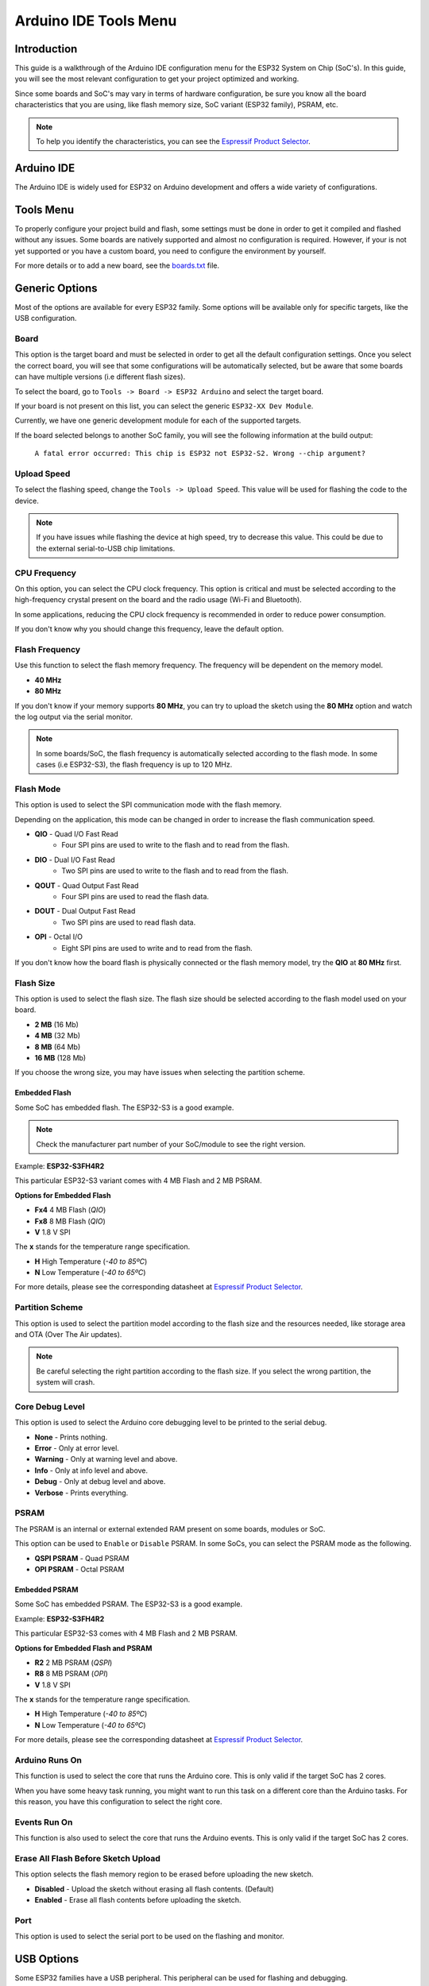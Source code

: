 ######################
Arduino IDE Tools Menu
######################

Introduction
------------

This guide is a walkthrough of the Arduino IDE configuration menu for the ESP32 System on Chip (SoC's). In this guide, you will see the most relevant configuration
to get your project optimized and working.

Since some boards and SoC's may vary in terms of hardware configuration, be sure you know all the board characteristics that you are using, like flash memory size, SoC variant (ESP32 family), PSRAM, etc.

.. note:: To help you identify the characteristics, you can see the `Espressif Product Selector`_.

Arduino IDE
-----------

The Arduino IDE is widely used for ESP32 on Arduino development and offers a wide variety of configurations.

Tools Menu
----------

To properly configure your project build and flash, some settings must be done in order to get it compiled and flashed without any issues.
Some boards are natively supported and almost no configuration is required. However, if your is not yet supported or you have a custom board, you need to configure the environment by yourself.

For more details or to add a new board, see the `boards.txt`_ file.

Generic Options
---------------

Most of the options are available for every ESP32 family. Some options will be available only for specific targets, like the USB configuration.

Board
*****

This option is the target board and must be selected in order to get all the default configuration settings. Once you select the correct board, you will see that some configurations will be automatically selected, but be aware that some boards can have multiple versions (i.e different flash sizes).

To select the board, go to ``Tools -> Board -> ESP32 Arduino`` and select the target board.

If your board is not present on this list, you can select the generic ``ESP32-XX Dev Module``.

Currently, we have one generic development module for each of the supported targets.

If the board selected belongs to another SoC family, you will see the following information at the build output:

    ``A fatal error occurred: This chip is ESP32 not ESP32-S2. Wrong --chip argument?``

Upload Speed
************

To select the flashing speed, change the ``Tools -> Upload Speed``. This value will be used for flashing the code to the device.

.. note:: If you have issues while flashing the device at high speed, try to decrease this value. This could be due to the external serial-to-USB chip limitations.

CPU Frequency
*************

On this option, you can select the CPU clock frequency. This option is critical and must be selected according to the high-frequency crystal present on the board and the radio usage (Wi-Fi and Bluetooth).

In some applications, reducing the CPU clock frequency is recommended in order to reduce power consumption.

If you don't know why you should change this frequency, leave the default option.

Flash Frequency
***************

Use this function to select the flash memory frequency. The frequency will be dependent on the memory model.

* **40 MHz**
* **80 MHz**

If you don't know if your memory supports **80 MHz**, you can try to upload the sketch using the **80 MHz** option and watch the log output via the serial monitor.

.. note:: In some boards/SoC, the flash frequency is automatically selected according to the flash mode. In some cases (i.e ESP32-S3), the flash frequency is up to 120 MHz.

Flash Mode
**********

This option is used to select the SPI communication mode with the flash memory.

Depending on the application, this mode can be changed in order to increase the flash communication speed.

* **QIO** - Quad I/O Fast Read
    * Four SPI pins are used to write to the flash and to read from the flash.

* **DIO** - Dual I/O Fast Read
    * Two SPI pins are used to write to the flash and to read from the flash.

* **QOUT** - Quad Output Fast Read
    * Four SPI pins are used to read the flash data.

* **DOUT** - Dual Output Fast Read
    * Two SPI pins are used to read flash data.

* **OPI** - Octal I/O
    * Eight SPI pins are used to write and to read from the flash.

If you don't know how the board flash is physically connected or the flash memory model, try the **QIO** at **80 MHz** first.

Flash Size
**********

This option is used to select the flash size. The flash size should be selected according to the flash model used on your board.

* **2 MB** (16 Mb)
* **4 MB** (32 Mb)
* **8 MB** (64 Mb)
* **16 MB** (128 Mb)

If you choose the wrong size, you may have issues when selecting the partition scheme.

Embedded Flash
^^^^^^^^^^^^^^

Some SoC has embedded flash. The ESP32-S3 is a good example.

.. note:: Check the manufacturer part number of your SoC/module to see the right version.

Example: **ESP32-S3FH4R2**

This particular ESP32-S3 variant comes with 4 MB Flash and 2 MB PSRAM.

**Options for Embedded Flash**

* **Fx4** 4 MB Flash (*QIO*)
* **Fx8** 8 MB Flash (*QIO*)
* **V** 1.8 V SPI

The **x** stands for the temperature range specification.

* **H** High Temperature (*-40 to 85ºC*)
* **N** Low Temperature (*-40 to 65ºC*)

For more details, please see the corresponding datasheet at `Espressif Product Selector`_.

Partition Scheme
****************

This option is used to select the partition model according to the flash size and the resources needed, like storage area and OTA (Over The Air updates).

.. note:: Be careful selecting the right partition according to the flash size. If you select the wrong partition, the system will crash.

Core Debug Level
****************

This option is used to select the Arduino core debugging level to be printed to the serial debug.

* **None** - Prints nothing.
* **Error** - Only at error level.
* **Warning** - Only at warning level and above.
* **Info** - Only at info level and above.
* **Debug** - Only at debug level and above.
* **Verbose** - Prints everything.

PSRAM
*****

The PSRAM is an internal or external extended RAM present on some boards, modules or SoC.

This option can be used to ``Enable`` or ``Disable`` PSRAM. In some SoCs, you can select the PSRAM mode as the following.

* **QSPI PSRAM** - Quad PSRAM
* **OPI PSRAM** - Octal PSRAM

Embedded PSRAM
^^^^^^^^^^^^^^

Some SoC has embedded PSRAM. The ESP32-S3 is a good example.

Example: **ESP32-S3FH4R2**

This particular ESP32-S3 comes with 4 MB Flash and 2 MB PSRAM.

**Options for Embedded Flash and PSRAM**

* **R2** 2 MB PSRAM (*QSPI*)
* **R8** 8 MB PSRAM (*OPI*)
* **V** 1.8 V SPI

The **x** stands for the temperature range specification.

* **H** High Temperature (*-40 to 85ºC*)
* **N** Low Temperature (*-40 to 65ºC*)

For more details, please see the corresponding datasheet at `Espressif Product Selector`_.

Arduino Runs On
***************

This function is used to select the core that runs the Arduino core. This is only valid if the target SoC has 2 cores.

When you have some heavy task running, you might want to run this task on a different core than the Arduino tasks. For this reason, you have this configuration to select the right core.

Events Run On
*************

This function is also used to select the core that runs the Arduino events. This is only valid if the target SoC has 2 cores.

Erase All Flash Before Sketch Upload
************************************

This option selects the flash memory region to be erased before uploading the new sketch.

* **Disabled** - Upload the sketch without erasing all flash contents. (Default)
* **Enabled** - Erase all flash contents before uploading the sketch.

Port
****

This option is used to select the serial port to be used on the flashing and monitor.

USB Options
-----------

Some ESP32 families have a USB peripheral. This peripheral can be used for flashing and debugging.

To see the supported list for each SoC, see this section: `Libraries <../libraries.html>`_.

The USB option will be available only if the correct target is selected.

USB CDC On Boot
***************

The USB Communications Device Class, or USB CDC, is a class used for basic communication to be used as a regular serial controller (like RS-232).

This class is used for flashing the device without any other external device attached to the SoC.

This option can be used to ``Enable`` or ``Disable`` this function at the boot. If this option is ``Enabled``, once the device is connected via USB, one new serial port will appear in the list of the serial ports.
Use this new serial port for flashing the device.

This option can be used as well for debugging via the ``Serial Monitor`` using **CDC** instead of the **UART0**.

To use the UART as serial output, you can use ``Serial0.print("Hello World!");`` instead of ``Serial.print("Hello World!");`` which will be printed using USB CDC.

USB Firmware MSC On Boot
************************

The USB Mass Storage Class, or USB MSC, is a class used for storage devices, like a USB flash drive.

This option can be used to ``Enable`` or ``Disable`` this function at the boot. If this option is ``Enabled``, once the device is connected via USB, one new storage device will appear in the system as a storage drive.
Use this new storage drive to write and read files or to drop a new firmware binary to flash the device.

.. figure:: ../../_static/usb_msc_drive.png
    :align: center
    :width: 720
    :figclass: align-center

USB DFU On Boot
***************

The USB Device Firmware Upgrade is a class used for flashing the device through USB.

This option can be used to ``Enable`` or ``Disable`` this function at the boot. If this option is ``Enabled``, once the device is connected via USB, the device will appear as a USB DFU capable device.

.. _Espressif Product Selector: https://products.espressif.com/
.. _boards.txt: https://github.com/espressif/arduino-esp32/blob/master/boards.txt
